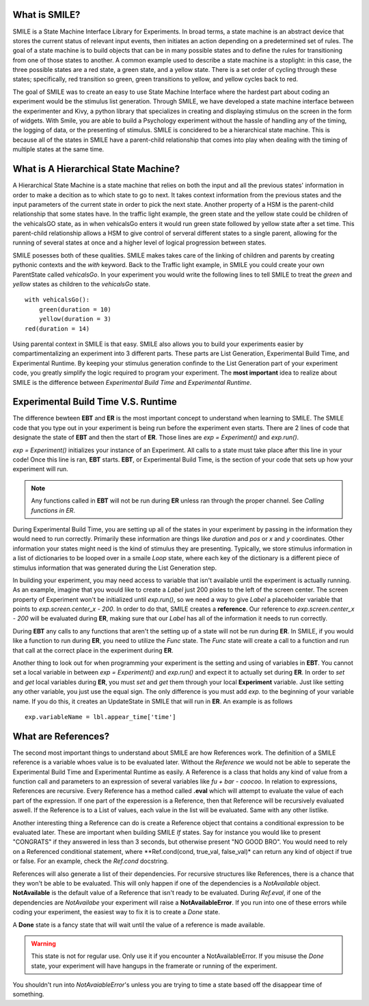 What is SMILE?
--------------

SMILE is a State Machine Interface Library for Experiments. In broad terms, a
state machine is an abstract device that stores the current status of relevant
input events, then initiates an action depending on a predetermined set of
rules. The goal of a state machine is to build objects that can be in many
possible states and to define the rules for transitioning from one of those
states to another. A common example used to describe a state machine is
a stoplight: in this case, the three possible states are a red state, a green
state, and a yellow state. There is a set order of cycling through these
states; specifically, red transition so green, green transitions to yellow, and
yellow cycles back to red.

The goal of SMILE was to create an easy to use State Machine Interface where
the hardest part about coding an experiment would be the stimulus list
generation. Through SMILE, we have developed a state machine interface between
the experimenter and Kivy, a python library that specializes in creating and
displaying stimulus on the screen in the form of widgets. With Smile, you are
able to build a Psychology experiment without the hassle of handling any of the
timing, the logging of data, or the presenting of stimulus. SMILE is concidered
to be a hierarchical state machine.  This is because all of the states in
SMILE have a parent-child relationship that comes into play when dealing with
the timing of multiple states at the same time.

What is A Hierarchical State Machine?
-------------------------------------
A Hierarchical State Machine is a state machine that relies on both the input
and all the previous states' information in order to make a decition as to
which state to go to next. It takes context information from the previous
states and the input parameters of the current state in order to pick the next
state. Another property of a HSM is the parent-child relationship that some
states have.  In the traffic light example, the green state and the yellow
state could be children of the vehicalsGO state, as in when vehicalsGo enters
it would run green state followed by yellow state after a set time. This
parent-child relationship allows a HSM to give control of serveral different
states to a single parent, allowing for the running of several states at once
and a higher level of logical progression between states.

SMILE posesses both of these qualities. SMILE makes takes care of the linking
of children and parents by creating pythonic contexts and the *with* keyword.
Back to the Traffic light example, in SMILE you could create your own
ParentState called *vehicalsGo*. In your experiment you would write the
following lines to tell SMILE to treat the *green* and *yellow* states as
children to the *vehicalsGo* state.

::

    with vehicalsGo():
        green(duration = 10)
        yellow(duration = 3)
    red(duration = 14)

Using parental context in SMILE is that easy. SMILE also allows you to build
your experiments easier by compartimentalizing an experiment into 3 different
parts.  These parts are List Generation, Experimental Build Time, and
Experimental Runtime. By keeping your stimulus generation confinde to the
List Generation part of your experiment code, you greatly simplify the logic
required to program your experiment. The **most important** idea to realize
about SMILE is the difference between *Experimental Build Time* and
*Experimental Runtime*.

Experimental Build Time V.S. Runtime
------------------------------------
The difference bewteen **EBT** and **ER** is the most important concept to
understand when learning to SMILE. The SMILE code that you type out in your
experiment is being run before the experiment even starts. There are 2 lines of
code that designate the state of **EBT** and then the start of **ER**. Those
lines are *exp = Experiment()* and *exp.run()*.

*exp = Experiment()* initializes your instance of an Experiment. All calls to a
state must take place after this line in your code! Once this line is ran,
**EBT** starts.  **EBT**, or Experimental Build Time, is the section of your
code that sets up how your experiment will run.

.. note::

    Any functions called in **EBT** will not be run during **ER** unless ran
    through the proper channel. See *Calling functions in ER*.

During Experimental Build Time, you are setting up all of the states in your
experiment by passing in the information they would need to run correctly.
Primarily these information are things like *duration* and *pos* or *x* and *y*
coordinates. Other information your states might need is the kind of stimulus
they are presenting. Typically, we store stimulus information in a list of
dictionaries to be looped over in a smaile *Loop* state, where each key of the
dictionary is a different piece of stimulus information that was generated
during the List Generation step.

In building your experiment, you may need access to variable that isn't
available until the experiment is actually running. As an example, imagine that
you would like to create a *Label* just 200 pixles to the left of the screen
center. The screen property of Experiment won't be initialized until
*exp.run()*, so we need a way to give *Label* a placeholder variable that
points to *exp.screen.center_x - 200*. In order to do that, SMILE creates a
**reference**. Our reference to *exp.screen.center_x - 200* will be evaluated
during **ER**, making sure that our *Label* has all of the information it needs
to run correctly.

During **EBT** any calls to any functions that aren't the setting up of a state
will not be run during **ER**. In SMILE, if you would like a function to run
during **ER**, you need to utilize the *Func* state. The *Func* state will
create a call to a function and run that call at the correct place in the
experiment during **ER**.

Another thing to look out for when programming your experiment is the setting
and using of variables in **EBT**. You cannot set a local variable in between
*exp = Experiment()* and *exp.run()* and expect it to actually set during
**ER**.  In order to *set* and *get* local variables during **ER**, you must
*set* and *get* them through your local **Experiment** variable. Just like
setting any other variable, you just use the equal sign. The only difference is
you must add *exp.* to the beginning of your variable name. If you do this, it
creates an UpdateState in SMILE that will run in **ER**.  An example is as
follows

::

    exp.variableName = lbl.appear_time['time']

What are References?
--------------------
The second most important things to understand about SMILE are how References
work. The definition of a SMILE reference is a variable whoes value is to be
evaluated later. Without the *Reference* we would not be able to seperate the
Experimental Build Time and Experimental Runtime as easily. A Reference is a
class that holds any kind of value from a function call and parameters to an
expression of several variables like *fu + bar - coocoo*. In relation to
expressions, References are recursive. Every Reference has a method called
**.eval** which will attempt to evaluate the value of each part of the
expression. If one part of the experession is a Reference, then that Reference
will be recursively evaluated aswell. If the Reference is to a List of values,
each value in the list will be evaluated. Same with any other listlike.

Another interesting thing a Reference can do is create a Reference object that
contains a conditional expression to be evaluated later. These are important
when building SMILE *If* states. Say for instance you would like to present
"CONGRATS" if they answered in less than 3 seconds, but otherwise present
"NO GOOD BRO". You would need to rely on a Referenced conditional statement,
where **Ref.cond(cond, true_val, false_val)* can return any kind of object if
true or false. For an example, check the *Ref.cond* docstring.

References will also generate a list of their dependencies. For recursive
structures like References, there is a chance that they won't be able to be
evaluated. This will only happen if one of the dependencies is a
*NotAvailable* object. **NotAvailable** is the default value of a Reference
that isn't ready to be evaluated. During *Ref.eval*, if one of the dependencies
are *NotAvailabe* your experiment will raise a **NotAvailableError**. If you
run into one of these errors while coding your experiment, the easiest way to
fix it is to create a *Done* state.

A **Done** state is a fancy state that will wait until the value of a reference
is made available.

.. warning::

    This state is not for regular use. Only use it if you encounter a
    NotAvailableError. If you misuse the *Done* state, your experiment will
    have hangups in the framerate or running of the experiment.

You shouldn't run into *NotAvaiableError*'s unless you are trying to time
a state based off the disappear time of something.

